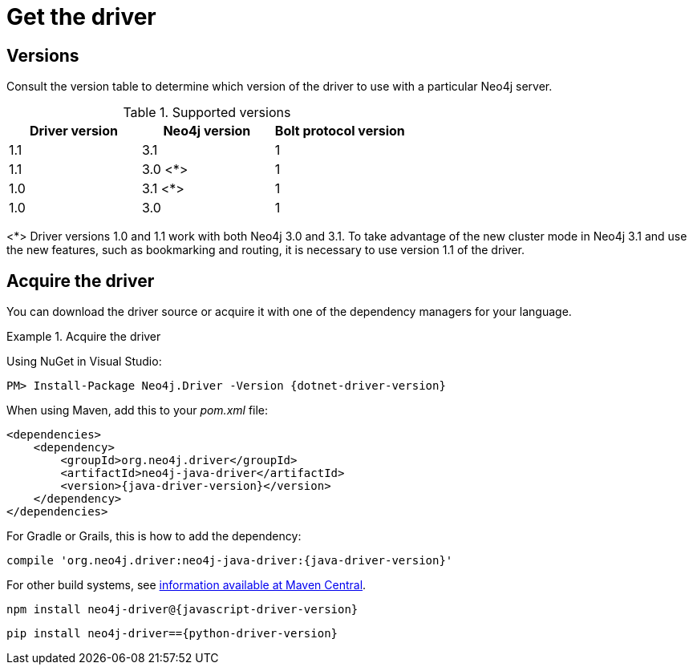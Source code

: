 [[driver-get-the-driver]]
= Get the driver

:maven-artifact-info: http://search.maven.org/#artifactdetails%7Corg.neo4j.driver%7Cneo4j-java-driver%7C{java-driver-version}%7Cjar


[[driver-versions]]
== Versions

Consult the version table to determine which version of the driver to use with a particular Neo4j server.

.Supported versions
[options='header']
|===
| Driver version | Neo4j version | Bolt protocol version
| 1.1            | 3.1           | 1
| 1.1            | 3.0 <*>       | 1
| 1.0            | 3.1 <*>       | 1
| 1.0            | 3.0           | 1
|===

<*> Driver versions 1.0 and 1.1 work with both Neo4j 3.0 and 3.1.
To take advantage of the new cluster mode in Neo4j 3.1 and use the new features, such as bookmarking and routing, it is necessary to use version 1.1 of the driver.


== Acquire the driver

You can download the driver source or acquire it with one of the dependency managers for your language.

.Acquire the driver
[.tabbed-example]
====
[.include-with-dotnet]
======
Using NuGet in Visual Studio:

[source, csharp, subs="attributes, specialcharacters"]
----
PM> Install-Package Neo4j.Driver -Version {dotnet-driver-version}
----
======

[.include-with-java]
======
When using Maven, add this to your _pom.xml_ file:

[source, xml, subs="attributes, specialcharacters"]
----
<dependencies>
    <dependency>
        <groupId>org.neo4j.driver</groupId>
        <artifactId>neo4j-java-driver</artifactId>
        <version>{java-driver-version}</version>
    </dependency>
</dependencies>
----

For Gradle or Grails, this is how to add the dependency:

[source, groovy, subs="attributes, specialcharacters"]
----
compile 'org.neo4j.driver:neo4j-java-driver:{java-driver-version}'
----

For other build systems, see {maven-artifact-info}[information available at Maven Central].
======

[.include-with-javascript]
======
[source, shell, subs="attributes, specialcharacters"]
----
npm install neo4j-driver@{javascript-driver-version}
----
======

[.include-with-python]
======
[source, shell, subs="attributes, specialcharacters"]
----
pip install neo4j-driver=={python-driver-version}
----
======
====

// TODO: Add this back if/when it's useful for users.
//Each version of a Driver supports up to four different versions of the Bolt protocol.
//This means, that for immediate future each driver version will work with all available version of the protocol.
//Once we start seeing Drivers that no longer support older versions of Bolt, we will make this information available here as an accessible overview.

